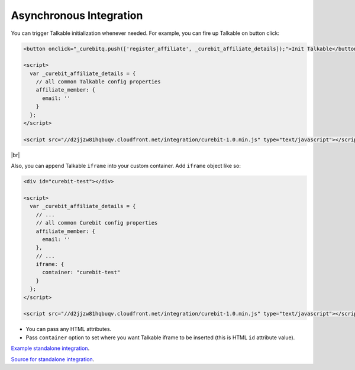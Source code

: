 Asynchronous Integration
------------------------

You can trigger Talkable initialization whenever needed. For example, you can fire up Talkable on button click:

.. code-block:: html

  <button onclick="_curebitq.push(['register_affiliate', _curebit_affiliate_details]);">Init Talkable</button>

  <script>
    var _curebit_affiliate_details = {
      // all common Talkable config properties
      affiliate_member: {
        email: ''
      }
    };
  </script>

  <script src="//d2jjzw81hqbuqv.cloudfront.net/integration/curebit-1.0.min.js" type="text/javascript"></script>

|br|

Also, you can append Talkable ``iframe`` into your custom container. Add ``iframe`` object like so:

.. code-block:: html

  <div id="curebit-test"></div>

  <script>
    var _curebit_affiliate_details = {
      // ...
      // all common Curebit config properties
      affiliate_member: {
        email: ''
      },
      // ...
      iframe: {
        container: "curebit-test"
      }
    };
  </script>

  <script src="//d2jjzw81hqbuqv.cloudfront.net/integration/curebit-1.0.min.js" type="text/javascript"></script>

* You can pass any HTML attributes.
* Pass ``container`` option to set where you want Talkable iframe to be inserted (this is HTML ``id`` attribute value).

`Example standalone integration <http://docs.talkable.com/samples/sa.html>`_.

`Source for standalone integration <https://github.com/curebit/docs/blob/gh-pages/samples/sa.html>`_.
